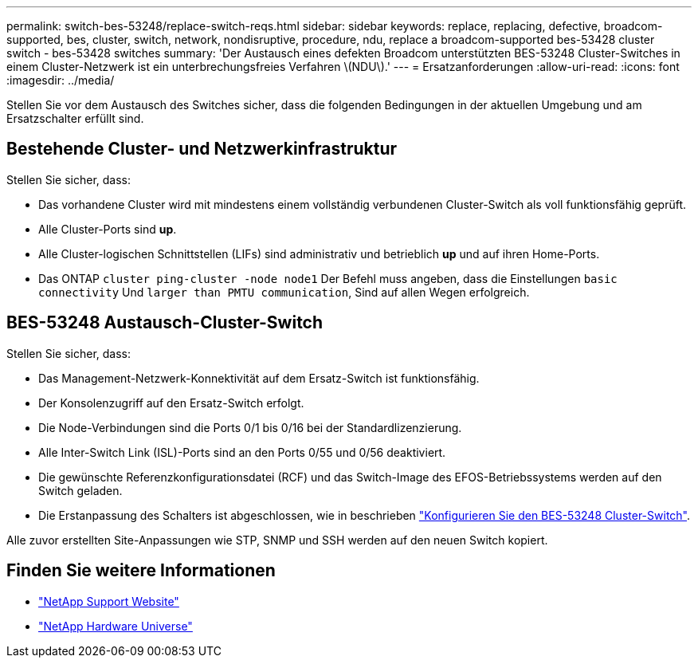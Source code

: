 ---
permalink: switch-bes-53248/replace-switch-reqs.html 
sidebar: sidebar 
keywords: replace, replacing, defective, broadcom-supported, bes, cluster, switch, network, nondisruptive, procedure, ndu, replace a broadcom-supported bes-53428 cluster switch - bes-53428 switches 
summary: 'Der Austausch eines defekten Broadcom unterstützten BES-53248 Cluster-Switches in einem Cluster-Netzwerk ist ein unterbrechungsfreies Verfahren \(NDU\).' 
---
= Ersatzanforderungen
:allow-uri-read: 
:icons: font
:imagesdir: ../media/


[role="lead"]
Stellen Sie vor dem Austausch des Switches sicher, dass die folgenden Bedingungen in der aktuellen Umgebung und am Ersatzschalter erfüllt sind.



== Bestehende Cluster- und Netzwerkinfrastruktur

Stellen Sie sicher, dass:

* Das vorhandene Cluster wird mit mindestens einem vollständig verbundenen Cluster-Switch als voll funktionsfähig geprüft.
* Alle Cluster-Ports sind *up*.
* Alle Cluster-logischen Schnittstellen (LIFs) sind administrativ und betrieblich *up* und auf ihren Home-Ports.
* Das ONTAP `cluster ping-cluster -node node1` Der Befehl muss angeben, dass die Einstellungen `basic connectivity` Und `larger than PMTU communication`, Sind auf allen Wegen erfolgreich.




== BES-53248 Austausch-Cluster-Switch

Stellen Sie sicher, dass:

* Das Management-Netzwerk-Konnektivität auf dem Ersatz-Switch ist funktionsfähig.
* Der Konsolenzugriff auf den Ersatz-Switch erfolgt.
* Die Node-Verbindungen sind die Ports 0/1 bis 0/16 bei der Standardlizenzierung.
* Alle Inter-Switch Link (ISL)-Ports sind an den Ports 0/55 und 0/56 deaktiviert.
* Die gewünschte Referenzkonfigurationsdatei (RCF) und das Switch-Image des EFOS-Betriebssystems werden auf den Switch geladen.
* Die Erstanpassung des Schalters ist abgeschlossen, wie in beschrieben link:configure-install-initial.html["Konfigurieren Sie den BES-53248 Cluster-Switch"].


Alle zuvor erstellten Site-Anpassungen wie STP, SNMP und SSH werden auf den neuen Switch kopiert.



== Finden Sie weitere Informationen

* https://mysupport.netapp.com/["NetApp Support Website"^]
* https://hwu.netapp.com/Home/Index["NetApp Hardware Universe"^]

